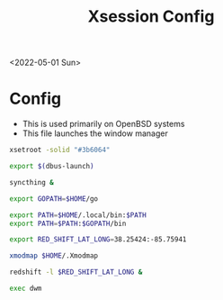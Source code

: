 #+title: Xsession Config
<2022-05-01 Sun>
* Config
- This is used primarily on OpenBSD systems
- This file launches the window manager
#+begin_src sh :tangle ~/.xsession
  xsetroot -solid "#3b6064"

  export $(dbus-launch)

  syncthing &

  export GOPATH=$HOME/go

  export PATH=$HOME/.local/bin:$PATH
  export PATH=$PATH:$GOPATH/bin

  export RED_SHIFT_LAT_LONG=38.25424:-85.75941

  xmodmap $HOME/.Xmodmap

  redshift -l $RED_SHIFT_LAT_LONG &

  exec dwm
#+end_src
